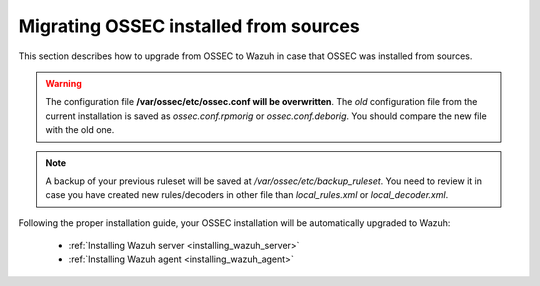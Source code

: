 .. _upgrading_ossec_sources:

Migrating OSSEC installed from sources
===================================================

This section describes how to upgrade from OSSEC to Wazuh in case that OSSEC was installed from sources.

.. warning::
    The configuration file **/var/ossec/etc/ossec.conf will be overwritten**. The *old* configuration file from the current installation is saved as *ossec.conf.rpmorig* or *ossec.conf.deborig*. You should compare the new file with the old one.

.. note::
    A backup of your previous ruleset will be saved at */var/ossec/etc/backup_ruleset*. You need to review it in case you have created new rules/decoders in other file than *local_rules.xml* or *local_decoder.xml*.

Following the proper installation guide, your OSSEC installation will be automatically upgraded to Wazuh:

 - :ref:`Installing Wazuh server <installing_wazuh_server>`
 - :ref:`Installing Wazuh agent <installing_wazuh_agent>`
